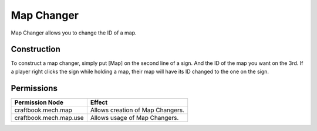 ===========
Map Changer
===========

Map Changer allows you to change the ID of a map.

Construction
============

To construct a map changer, simply put [Map] on the second line of a sign. And the ID of the map you want on the 3rd. If a player right clicks the sign while holding a map, their map will have its ID changed to the one on the sign.

Permissions
===========

+-------------------------+-----------------------------------+
|  Permission Node        |  Effect                           |
+=========================+===================================+
|  craftbook.mech.map     |  Allows creation of Map Changers. |
+-------------------------+-----------------------------------+
|  craftbook.mech.map.use |  Allows usage of Map Changers.    |
+-------------------------+-----------------------------------+

